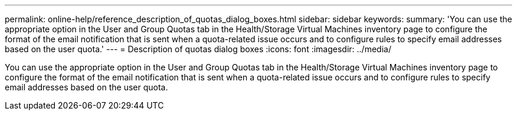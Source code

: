 ---
permalink: online-help/reference_description_of_quotas_dialog_boxes.html
sidebar: sidebar
keywords: 
summary: 'You can use the appropriate option in the User and Group Quotas tab in the Health/Storage Virtual Machines inventory page to configure the format of the email notification that is sent when a quota-related issue occurs and to configure rules to specify email addresses based on the user quota.'
---
= Description of quotas dialog boxes
:icons: font
:imagesdir: ../media/

[.lead]
You can use the appropriate option in the User and Group Quotas tab in the Health/Storage Virtual Machines inventory page to configure the format of the email notification that is sent when a quota-related issue occurs and to configure rules to specify email addresses based on the user quota.
